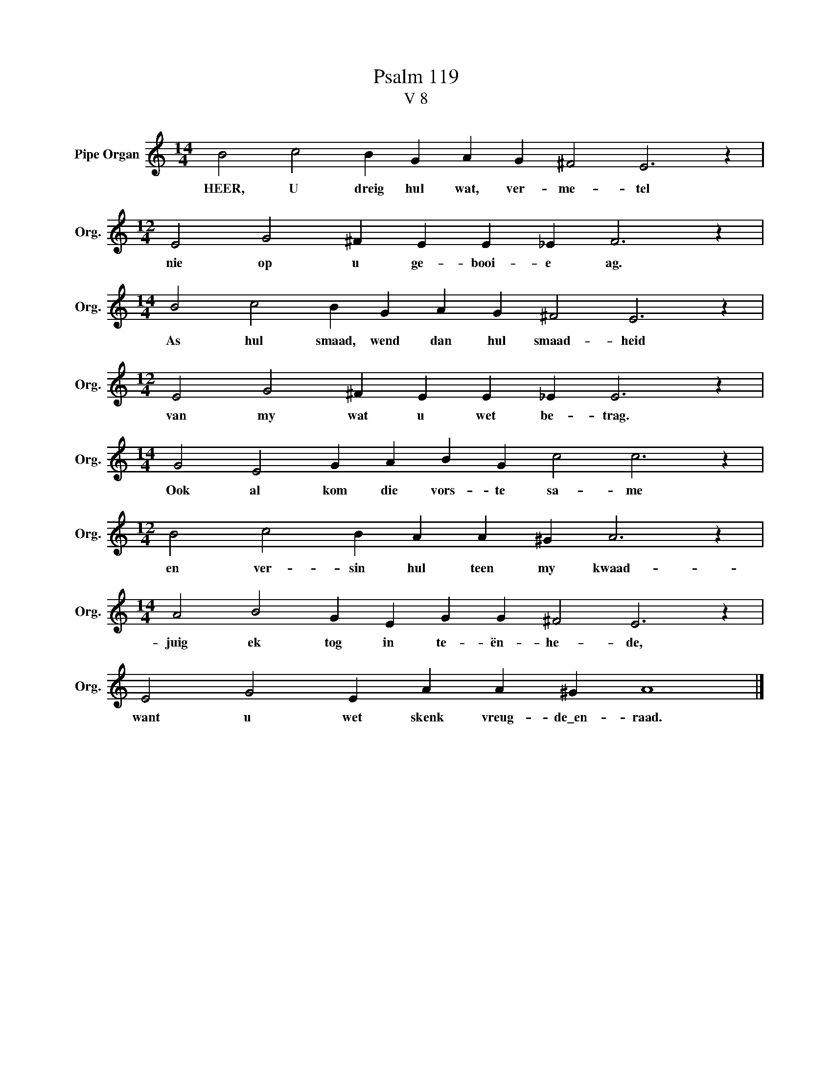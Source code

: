 X:1
T:Psalm 119
T:V 8
L:1/4
M:14/4
I:linebreak $
K:C
V:1 treble nm="Pipe Organ" snm="Org."
V:1
 B2 c2 B G A G ^F2 E3 z |$[M:12/4] E2 G2 ^F E E _E F3 z |$[M:14/4] B2 c2 B G A G ^F2 E3 z |$ %3
w: HEER, U dreig hul wat, ver- me- tel|nie op u ge- booi- e ag.|As hul smaad, wend dan hul smaad- heid|
[M:12/4] E2 G2 ^F E E _E E3 z |$[M:14/4] G2 E2 G A B G c2 c3 z |$[M:12/4] B2 c2 B A A ^G A3 z |$ %6
w: van my wat u wet be- trag.|Ook al kom die vors- te sa- me|en ver- sin hul teen my kwaad-|
[M:14/4] A2 B2 G E G G ^F2 E3 z |$ E2 G2 E A A ^G A4 |] %8
w: juig ek tog in te- ën- he- de,|want u wet skenk vreug- de\_en- raad.|


